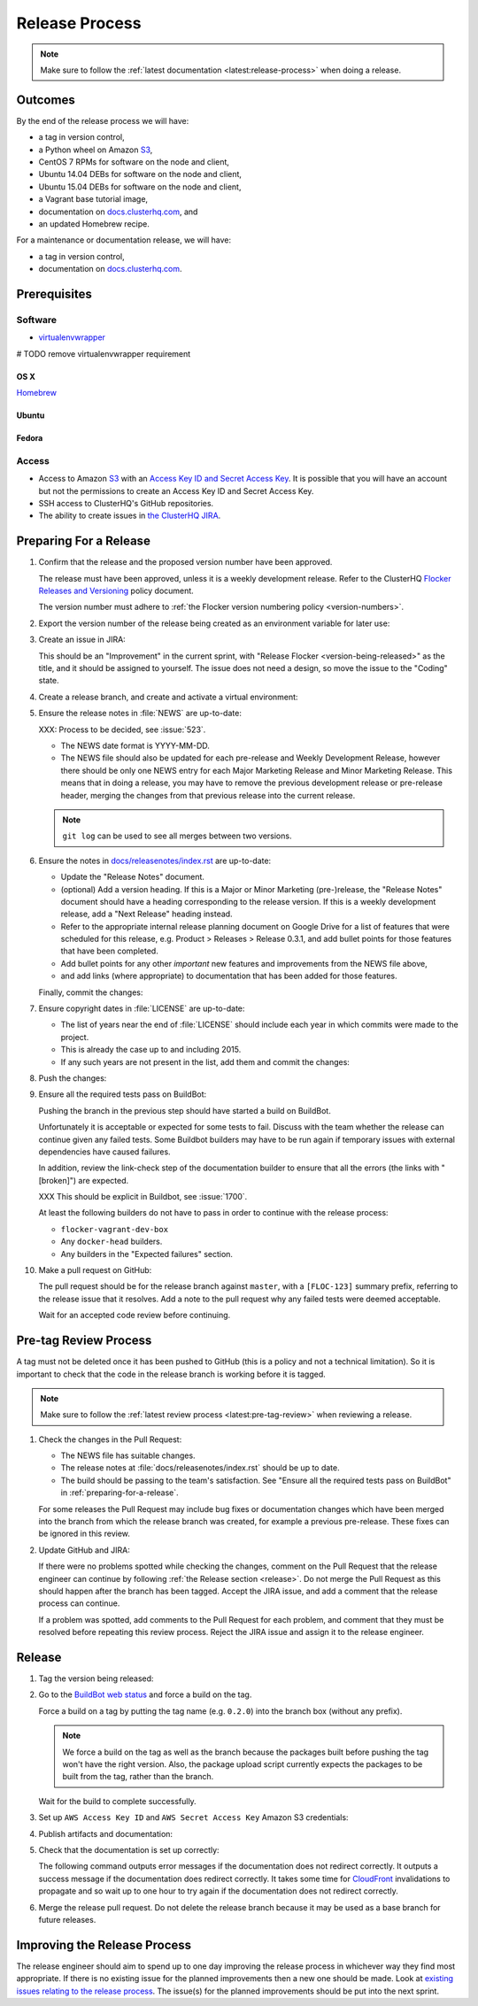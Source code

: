 .. _release-process:

Release Process
===============

.. note::

   Make sure to follow the :ref:`latest documentation <latest:release-process>` when doing a release.

Outcomes
--------

By the end of the release process we will have:

- a tag in version control,
- a Python wheel on Amazon `S3`_,
- CentOS 7 RPMs for software on the node and client,
- Ubuntu 14.04 DEBs for software on the node and client,
- Ubuntu 15.04 DEBs for software on the node and client,
- a Vagrant base tutorial image,
- documentation on `docs.clusterhq.com <https://docs.clusterhq.com>`_, and
- an updated Homebrew recipe.

For a maintenance or documentation release, we will have:

- a tag in version control,
- documentation on `docs.clusterhq.com <https://docs.clusterhq.com>`_.


Prerequisites
-------------

Software
~~~~~~~~

- `virtualenvwrapper`_

# TODO remove virtualenvwrapper requirement

.. _virtualenvwrapper: https://virtualenvwrapper.readthedocs.org/en/latest/install.html

OS X
*****

`Homebrew <http://brew.sh>`_

.. prompt:: bash $

   brew tap stepanstipl/noop
   brew install createrepo dpkg

Ubuntu
******

.. prompt:: bash $

   apt-get update
   apt-get install -y dpkg-dev createrepo

Fedora
******

.. prompt:: bash $

   yum install -y dpkg-dev createrepo



Access
~~~~~~

- Access to Amazon `S3`_ with an `Access Key ID and Secret Access Key <https://docs.aws.amazon.com/AWSSimpleQueueService/latest/SQSGettingStartedGuide/AWSCredentials.html>`_.
  It is possible that you will have an account but not the permissions to create an Access Key ID and Secret Access Key.

- SSH access to ClusterHQ's GitHub repositories.

- The ability to create issues in `the ClusterHQ JIRA <https://clusterhq.atlassian.net>`_.

.. _preparing-for-a-release:

Preparing For a Release
-----------------------

#. Confirm that the release and the proposed version number have been approved.

   The release must have been approved, unless it is a weekly development release.
   Refer to the ClusterHQ `Flocker Releases and Versioning <https://docs.google.com/a/clusterhq.com/document/d/1xYbcU6chShgQQtqjFPcU1rXzDbi6ZsIg1n0DZpw6FfQ>`_ policy document.

   The version number must adhere to :ref:`the Flocker version numbering policy <version-numbers>`.

#. Export the version number of the release being created as an environment variable for later use:

   .. prompt:: bash $

      export VERSION=0.1.2

#. Create an issue in JIRA:

   This should be an "Improvement" in the current sprint, with "Release Flocker <version-being-released>" as the title, and it should be assigned to yourself.
   The issue does not need a design, so move the issue to the "Coding" state.

#. Create a release branch, and create and activate a virtual environment:

   .. prompt:: bash $

      # The following command means that you will not be asked whether
      # you want to continue connecting
      ssh-keyscan github.com >> ~/.ssh/known_hosts
      # TODO this could conflict, maybe make a temp directory, or call it something else
      git clone git@github.com:ClusterHQ/flocker.git
      cd flocker
      # TODO change prompts to show the virtualenv
      mkvirtualenv flocker-release
      pip install --editable .[release]
      admin/create-release-branch --flocker-version="${VERSION}"

#. Ensure the release notes in :file:`NEWS` are up-to-date:

   XXX: Process to be decided, see :issue:`523`.

   - The NEWS date format is YYYY-MM-DD.
   - The NEWS file should also be updated for each pre-release and Weekly Development Release, however there should be only one NEWS entry for each Major Marketing Release and Minor Marketing Release.
     This means that in doing a release, you may have to remove the previous development release or pre-release header, merging the changes from that previous release into the current release.

   .. note:: ``git log`` can be used to see all merges between two versions.

      .. prompt:: bash $

          # Choose the tag of the last version with a "NEWS" entry to compare the latest version to.
          export OLD_VERSION=0.3.0
          # TODO just use the current branch name, instead of using the variable
          git log --first-parent ${OLD_VERSION}..release/flocker-${VERSION}

   .. prompt:: bash $

      git commit -am "Updated NEWS"

#. Ensure the notes in `docs/releasenotes/index.rst <https://github.com/ClusterHQ/flocker/blob/master/docs/releasenotes/index.rst>`_ are up-to-date:

   - Update the "Release Notes" document.
   - (optional) Add a version heading.
     If this is a Major or Minor Marketing (pre-)release, the "Release Notes" document should have a heading corresponding to the release version.
     If this is a weekly development release, add a "Next Release" heading instead.
   - Refer to the appropriate internal release planning document on Google Drive for a list of features that were scheduled for this release, e.g. Product > Releases > Release 0.3.1, and add bullet points for those features that have been completed.
   - Add bullet points for any other *important* new features and improvements from the NEWS file above,
   - and add links (where appropriate) to documentation that has been added for those features.

   Finally, commit the changes:

   .. prompt:: bash $

      git commit -am "Updated Release Notes"

#. Ensure copyright dates in :file:`LICENSE` are up-to-date:

   - The list of years near the end of :file:`LICENSE` should include each year in which commits were made to the project.
   - This is already the case up to and including 2015.
   - If any such years are not present in the list, add them and commit the changes:

   .. prompt:: bash $

      git commit -am "Updated copyright"

#. Push the changes:

   .. prompt:: bash $

      git push --set-upstream origin $(git rev-parse --abbrev-ref HEAD)

#. Ensure all the required tests pass on BuildBot:

   Pushing the branch in the previous step should have started a build on BuildBot.

   Unfortunately it is acceptable or expected for some tests to fail.
   Discuss with the team whether the release can continue given any failed tests.
   Some Buildbot builders may have to be run again if temporary issues with external dependencies have caused failures.

   In addition, review the link-check step of the documentation builder to ensure that all the errors (the links with "[broken]") are expected.

   XXX This should be explicit in Buildbot, see :issue:`1700`.

   At least the following builders do not have to pass in order to continue with the release process:

   - ``flocker-vagrant-dev-box``
   - Any ``docker-head`` builders.
   - Any builders in the "Expected failures" section.

#. Make a pull request on GitHub:

   The pull request should be for the release branch against ``master``, with a ``[FLOC-123]`` summary prefix, referring to the release issue that it resolves.
   Add a note to the pull request why any failed tests were deemed acceptable.

   Wait for an accepted code review before continuing.

.. _pre-tag-review:

Pre-tag Review Process
----------------------

A tag must not be deleted once it has been pushed to GitHub (this is a policy and not a technical limitation).
So it is important to check that the code in the release branch is working before it is tagged.

.. note::

   Make sure to follow the :ref:`latest review process <latest:pre-tag-review>` when reviewing a release.

#. Check the changes in the Pull Request:

   * The NEWS file has suitable changes.
   * The release notes at :file:`docs/releasenotes/index.rst` should be up to date.
   * The build should be passing to the team's satisfaction.
     See "Ensure all the required tests pass on BuildBot" in :ref:`preparing-for-a-release`.

   For some releases the Pull Request may include bug fixes or documentation changes which have been merged into the branch from which the release branch was created,
   for example a previous pre-release.
   These fixes can be ignored in this review.

#. Update GitHub and JIRA:

   If there were no problems spotted while checking the changes, comment on the Pull Request that the release engineer can continue by following :ref:`the Release section <release>`.
   Do not merge the Pull Request as this should happen after the branch has been tagged.
   Accept the JIRA issue, and add a comment that the release process can continue.

   If a problem was spotted, add comments to the Pull Request for each problem, and comment that they must be resolved before repeating this review process.
   Reject the JIRA issue and assign it to the release engineer.


.. _release:

Release
-------

#. Tag the version being released:

   .. prompt:: bash $

      BRANCH=$(git rev-parse --abbrev-ref HEAD)
      RELEASE_BRANCH_PREFIX="release\/flocker-"
      TAG=${BRANCH/${RELEASE_BRANCH_PREFIX}}
      git tag --annotate "${TAG}" "${BRANCH}" -m "Tag version ${TAG}"
      git push origin "${TAG}"

#. Go to the `BuildBot web status <http://build.clusterhq.com/boxes-flocker>`_ and force a build on the tag.

   Force a build on a tag by putting the tag name (e.g. ``0.2.0``) into the branch box (without any prefix).

   .. note:: We force a build on the tag as well as the branch because the packages built before pushing the tag won't have the right version.
             Also, the package upload script currently expects the packages to be built from the tag, rather than the branch.

   Wait for the build to complete successfully.

#. Set up ``AWS Access Key ID`` and ``AWS Secret Access Key`` Amazon S3 credentials:

   .. prompt:: bash [vagrant@localhost]$

      aws configure

#. Publish artifacts and documentation:

   .. prompt:: bash $

      admin/publish-artifacts
      admin/publish-docs --production

#. Check that the documentation is set up correctly:

   The following command outputs error messages if the documentation does not redirect correctly.
   It outputs a success message if the documentation does redirect correctly.
   It takes some time for `CloudFront <https://console.aws.amazon.com/cloudfront/home>`_ invalidations to propagate and so wait up to one hour to try again if the documentation does not redirect correctly.

   .. prompt:: bash $

      admin/test-redirects --production

#. Merge the release pull request.
   Do not delete the release branch because it may be used as a base branch for future releases.


Improving the Release Process
-----------------------------

The release engineer should aim to spend up to one day improving the release process in whichever way they find most appropriate.
If there is no existing issue for the planned improvements then a new one should be made.
Look at `existing issues relating to the release process <https://clusterhq.atlassian.net/issues/?jql=labels%20%3D%20release_process%20AND%20status%20!%3D%20done>`_.
The issue(s) for the planned improvements should be put into the next sprint.

.. _S3: https://console.aws.amazon.com/s3/home

